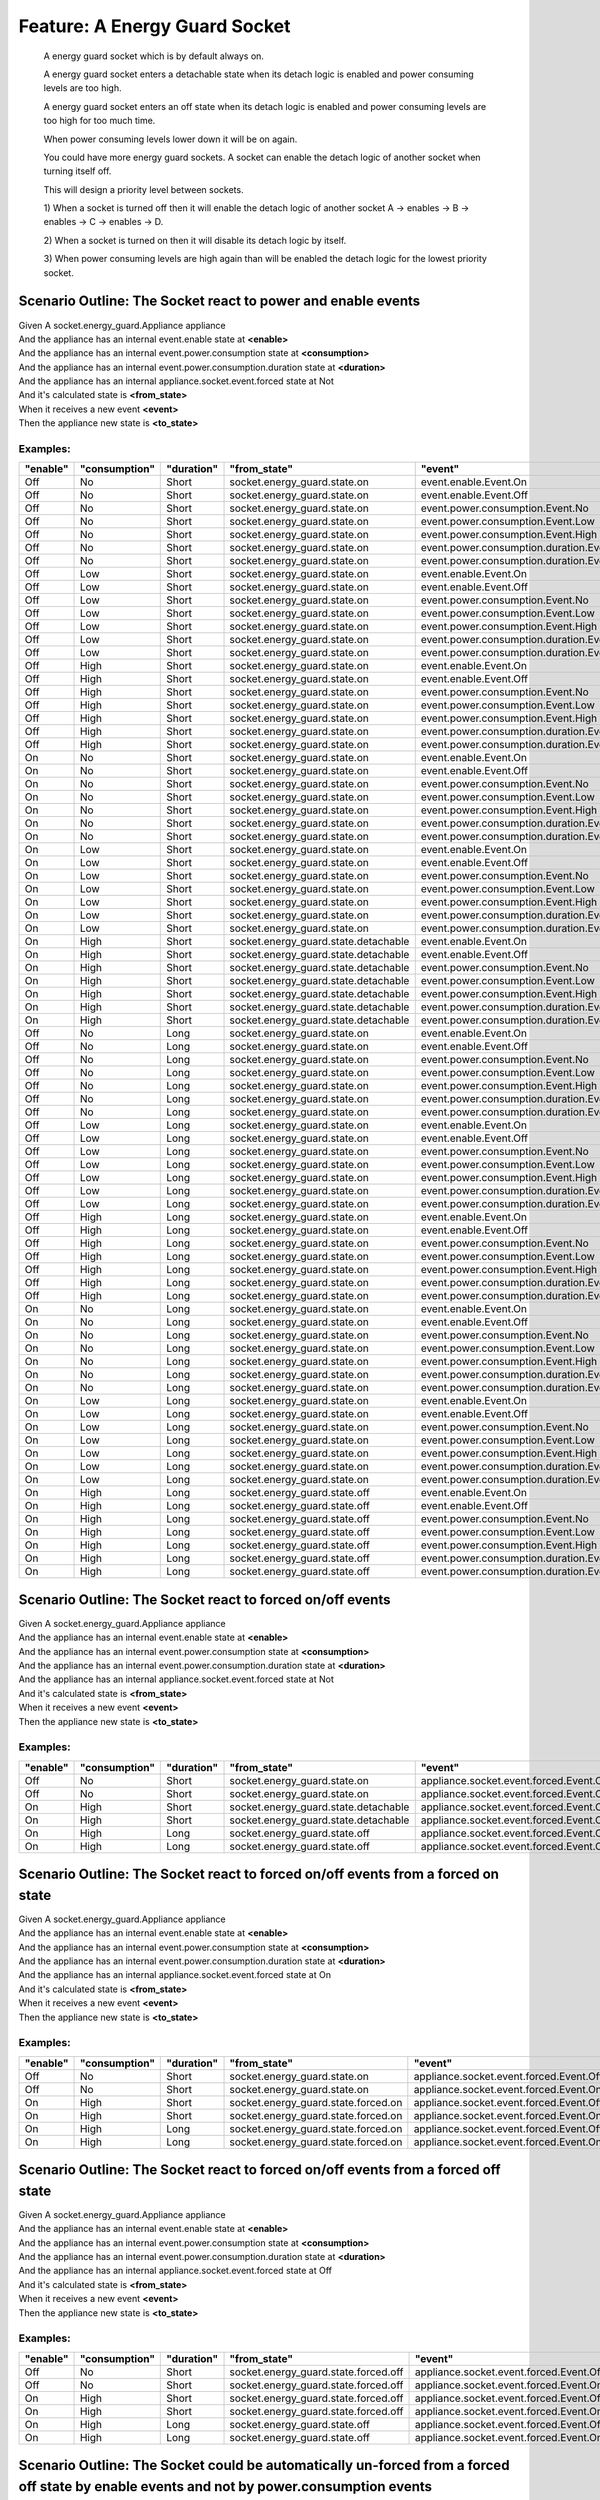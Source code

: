 .. role:: gherkin-step-keyword
.. role:: gherkin-step-content
.. role:: gherkin-feature-description
.. role:: gherkin-scenario-description
.. role:: gherkin-feature-keyword
.. role:: gherkin-feature-content
.. role:: gherkin-background-keyword
.. role:: gherkin-background-content
.. role:: gherkin-scenario-keyword
.. role:: gherkin-scenario-content
.. role:: gherkin-scenario-outline-keyword
.. role:: gherkin-scenario-outline-content
.. role:: gherkin-examples-keyword
.. role:: gherkin-examples-content
.. role:: gherkin-tag-keyword
.. role:: gherkin-tag-content

:gherkin-feature-keyword:`Feature:` :gherkin-feature-content:`A Energy Guard Socket`
====================================================================================

    :gherkin-feature-description:`A energy guard socket which is by default always on.`

    :gherkin-feature-description:`A energy guard socket enters a detachable state when its detach logic is enabled and power consuming levels are too high.`

    :gherkin-feature-description:`A energy guard socket enters an off state when its detach logic is enabled and power consuming levels are too high for too much time.`

    :gherkin-feature-description:`When power consuming levels lower down it will be on again.`

    :gherkin-feature-description:`You could have more energy guard sockets. A socket can enable the detach logic of another socket when turning itself off.`

    :gherkin-feature-description:`This will design a priority level between sockets.`

    :gherkin-feature-description:`1) When a socket is turned off then it will enable the detach logic of another socket A -\> enables -\> B -\> enables -\> C -\> enables -\> D.`

    :gherkin-feature-description:`2) When a socket is turned on then it will disable its detach logic by itself.`

    :gherkin-feature-description:`3) When power consuming levels are high again than will be enabled the detach logic for the lowest priority socket.`

:gherkin-scenario-outline-keyword:`Scenario Outline:` :gherkin-scenario-outline-content:`The Socket react to power and enable events`
-------------------------------------------------------------------------------------------------------------------------------------

| :gherkin-step-keyword:`Given` A socket.energy_guard.Appliance appliance
| :gherkin-step-keyword:`And` the appliance has an internal event.enable state at **\<enable\>**
| :gherkin-step-keyword:`And` the appliance has an internal event.power.consumption state at **\<consumption\>**
| :gherkin-step-keyword:`And` the appliance has an internal event.power.consumption.duration state at **\<duration\>**
| :gherkin-step-keyword:`And` the appliance has an internal appliance.socket.event.forced state at Not
| :gherkin-step-keyword:`And` it's calculated state is **\<from_state\>**
| :gherkin-step-keyword:`When` it receives a new event **\<event\>**
| :gherkin-step-keyword:`Then` the appliance new state is **\<to_state\>**

:gherkin-examples-keyword:`Examples:`
~~~~~~~~~~~~~~~~~~~~~~~~~~~~~~~~~~~~~

.. csv-table::
    :header: "enable", "consumption", "duration", "from_state", "event", "to_state"
    :quote: “

    “Off“, “No“, “Short“, “socket.energy_guard.state.on“, “event.enable.Event.On“, “socket.energy_guard.state.on“
    “Off“, “No“, “Short“, “socket.energy_guard.state.on“, “event.enable.Event.Off“, “socket.energy_guard.state.on“
    “Off“, “No“, “Short“, “socket.energy_guard.state.on“, “event.power.consumption.Event.No“, “socket.energy_guard.state.on“
    “Off“, “No“, “Short“, “socket.energy_guard.state.on“, “event.power.consumption.Event.Low“, “socket.energy_guard.state.on“
    “Off“, “No“, “Short“, “socket.energy_guard.state.on“, “event.power.consumption.Event.High“, “socket.energy_guard.state.on“
    “Off“, “No“, “Short“, “socket.energy_guard.state.on“, “event.power.consumption.duration.Event.Short“, “socket.energy_guard.state.on“
    “Off“, “No“, “Short“, “socket.energy_guard.state.on“, “event.power.consumption.duration.Event.Long“, “socket.energy_guard.state.on“
    “Off“, “Low“, “Short“, “socket.energy_guard.state.on“, “event.enable.Event.On“, “socket.energy_guard.state.on“
    “Off“, “Low“, “Short“, “socket.energy_guard.state.on“, “event.enable.Event.Off“, “socket.energy_guard.state.on“
    “Off“, “Low“, “Short“, “socket.energy_guard.state.on“, “event.power.consumption.Event.No“, “socket.energy_guard.state.on“
    “Off“, “Low“, “Short“, “socket.energy_guard.state.on“, “event.power.consumption.Event.Low“, “socket.energy_guard.state.on“
    “Off“, “Low“, “Short“, “socket.energy_guard.state.on“, “event.power.consumption.Event.High“, “socket.energy_guard.state.on“
    “Off“, “Low“, “Short“, “socket.energy_guard.state.on“, “event.power.consumption.duration.Event.Short“, “socket.energy_guard.state.on“
    “Off“, “Low“, “Short“, “socket.energy_guard.state.on“, “event.power.consumption.duration.Event.Long“, “socket.energy_guard.state.on“
    “Off“, “High“, “Short“, “socket.energy_guard.state.on“, “event.enable.Event.On“, “socket.energy_guard.state.detachable“
    “Off“, “High“, “Short“, “socket.energy_guard.state.on“, “event.enable.Event.Off“, “socket.energy_guard.state.on“
    “Off“, “High“, “Short“, “socket.energy_guard.state.on“, “event.power.consumption.Event.No“, “socket.energy_guard.state.on“
    “Off“, “High“, “Short“, “socket.energy_guard.state.on“, “event.power.consumption.Event.Low“, “socket.energy_guard.state.on“
    “Off“, “High“, “Short“, “socket.energy_guard.state.on“, “event.power.consumption.Event.High“, “socket.energy_guard.state.on“
    “Off“, “High“, “Short“, “socket.energy_guard.state.on“, “event.power.consumption.duration.Event.Short“, “socket.energy_guard.state.on“
    “Off“, “High“, “Short“, “socket.energy_guard.state.on“, “event.power.consumption.duration.Event.Long“, “socket.energy_guard.state.on“
    “On“, “No“, “Short“, “socket.energy_guard.state.on“, “event.enable.Event.On“, “socket.energy_guard.state.on“
    “On“, “No“, “Short“, “socket.energy_guard.state.on“, “event.enable.Event.Off“, “socket.energy_guard.state.on“
    “On“, “No“, “Short“, “socket.energy_guard.state.on“, “event.power.consumption.Event.No“, “socket.energy_guard.state.on“
    “On“, “No“, “Short“, “socket.energy_guard.state.on“, “event.power.consumption.Event.Low“, “socket.energy_guard.state.on“
    “On“, “No“, “Short“, “socket.energy_guard.state.on“, “event.power.consumption.Event.High“, “socket.energy_guard.state.detachable“
    “On“, “No“, “Short“, “socket.energy_guard.state.on“, “event.power.consumption.duration.Event.Short“, “socket.energy_guard.state.on“
    “On“, “No“, “Short“, “socket.energy_guard.state.on“, “event.power.consumption.duration.Event.Long“, “socket.energy_guard.state.on“
    “On“, “Low“, “Short“, “socket.energy_guard.state.on“, “event.enable.Event.On“, “socket.energy_guard.state.on“
    “On“, “Low“, “Short“, “socket.energy_guard.state.on“, “event.enable.Event.Off“, “socket.energy_guard.state.on“
    “On“, “Low“, “Short“, “socket.energy_guard.state.on“, “event.power.consumption.Event.No“, “socket.energy_guard.state.on“
    “On“, “Low“, “Short“, “socket.energy_guard.state.on“, “event.power.consumption.Event.Low“, “socket.energy_guard.state.on“
    “On“, “Low“, “Short“, “socket.energy_guard.state.on“, “event.power.consumption.Event.High“, “socket.energy_guard.state.detachable“
    “On“, “Low“, “Short“, “socket.energy_guard.state.on“, “event.power.consumption.duration.Event.Short“, “socket.energy_guard.state.on“
    “On“, “Low“, “Short“, “socket.energy_guard.state.on“, “event.power.consumption.duration.Event.Long“, “socket.energy_guard.state.on“
    “On“, “High“, “Short“, “socket.energy_guard.state.detachable“, “event.enable.Event.On“, “socket.energy_guard.state.detachable“
    “On“, “High“, “Short“, “socket.energy_guard.state.detachable“, “event.enable.Event.Off“, “socket.energy_guard.state.on“
    “On“, “High“, “Short“, “socket.energy_guard.state.detachable“, “event.power.consumption.Event.No“, “socket.energy_guard.state.on“
    “On“, “High“, “Short“, “socket.energy_guard.state.detachable“, “event.power.consumption.Event.Low“, “socket.energy_guard.state.on“
    “On“, “High“, “Short“, “socket.energy_guard.state.detachable“, “event.power.consumption.Event.High“, “socket.energy_guard.state.detachable“
    “On“, “High“, “Short“, “socket.energy_guard.state.detachable“, “event.power.consumption.duration.Event.Short“, “socket.energy_guard.state.detachable“
    “On“, “High“, “Short“, “socket.energy_guard.state.detachable“, “event.power.consumption.duration.Event.Long“, “socket.energy_guard.state.off“
    “Off“, “No“, “Long“, “socket.energy_guard.state.on“, “event.enable.Event.On“, “socket.energy_guard.state.on“
    “Off“, “No“, “Long“, “socket.energy_guard.state.on“, “event.enable.Event.Off“, “socket.energy_guard.state.on“
    “Off“, “No“, “Long“, “socket.energy_guard.state.on“, “event.power.consumption.Event.No“, “socket.energy_guard.state.on“
    “Off“, “No“, “Long“, “socket.energy_guard.state.on“, “event.power.consumption.Event.Low“, “socket.energy_guard.state.on“
    “Off“, “No“, “Long“, “socket.energy_guard.state.on“, “event.power.consumption.Event.High“, “socket.energy_guard.state.on“
    “Off“, “No“, “Long“, “socket.energy_guard.state.on“, “event.power.consumption.duration.Event.Short“, “socket.energy_guard.state.on“
    “Off“, “No“, “Long“, “socket.energy_guard.state.on“, “event.power.consumption.duration.Event.Long“, “socket.energy_guard.state.on“
    “Off“, “Low“, “Long“, “socket.energy_guard.state.on“, “event.enable.Event.On“, “socket.energy_guard.state.on“
    “Off“, “Low“, “Long“, “socket.energy_guard.state.on“, “event.enable.Event.Off“, “socket.energy_guard.state.on“
    “Off“, “Low“, “Long“, “socket.energy_guard.state.on“, “event.power.consumption.Event.No“, “socket.energy_guard.state.on“
    “Off“, “Low“, “Long“, “socket.energy_guard.state.on“, “event.power.consumption.Event.Low“, “socket.energy_guard.state.on“
    “Off“, “Low“, “Long“, “socket.energy_guard.state.on“, “event.power.consumption.Event.High“, “socket.energy_guard.state.on“
    “Off“, “Low“, “Long“, “socket.energy_guard.state.on“, “event.power.consumption.duration.Event.Short“, “socket.energy_guard.state.on“
    “Off“, “Low“, “Long“, “socket.energy_guard.state.on“, “event.power.consumption.duration.Event.Long“, “socket.energy_guard.state.on“
    “Off“, “High“, “Long“, “socket.energy_guard.state.on“, “event.enable.Event.On“, “socket.energy_guard.state.detachable“
    “Off“, “High“, “Long“, “socket.energy_guard.state.on“, “event.enable.Event.Off“, “socket.energy_guard.state.on“
    “Off“, “High“, “Long“, “socket.energy_guard.state.on“, “event.power.consumption.Event.No“, “socket.energy_guard.state.on“
    “Off“, “High“, “Long“, “socket.energy_guard.state.on“, “event.power.consumption.Event.Low“, “socket.energy_guard.state.on“
    “Off“, “High“, “Long“, “socket.energy_guard.state.on“, “event.power.consumption.Event.High“, “socket.energy_guard.state.on“
    “Off“, “High“, “Long“, “socket.energy_guard.state.on“, “event.power.consumption.duration.Event.Short“, “socket.energy_guard.state.on“
    “Off“, “High“, “Long“, “socket.energy_guard.state.on“, “event.power.consumption.duration.Event.Long“, “socket.energy_guard.state.on“
    “On“, “No“, “Long“, “socket.energy_guard.state.on“, “event.enable.Event.On“, “socket.energy_guard.state.on“
    “On“, “No“, “Long“, “socket.energy_guard.state.on“, “event.enable.Event.Off“, “socket.energy_guard.state.on“
    “On“, “No“, “Long“, “socket.energy_guard.state.on“, “event.power.consumption.Event.No“, “socket.energy_guard.state.on“
    “On“, “No“, “Long“, “socket.energy_guard.state.on“, “event.power.consumption.Event.Low“, “socket.energy_guard.state.on“
    “On“, “No“, “Long“, “socket.energy_guard.state.on“, “event.power.consumption.Event.High“, “socket.energy_guard.state.detachable“
    “On“, “No“, “Long“, “socket.energy_guard.state.on“, “event.power.consumption.duration.Event.Short“, “socket.energy_guard.state.on“
    “On“, “No“, “Long“, “socket.energy_guard.state.on“, “event.power.consumption.duration.Event.Long“, “socket.energy_guard.state.on“
    “On“, “Low“, “Long“, “socket.energy_guard.state.on“, “event.enable.Event.On“, “socket.energy_guard.state.on“
    “On“, “Low“, “Long“, “socket.energy_guard.state.on“, “event.enable.Event.Off“, “socket.energy_guard.state.on“
    “On“, “Low“, “Long“, “socket.energy_guard.state.on“, “event.power.consumption.Event.No“, “socket.energy_guard.state.on“
    “On“, “Low“, “Long“, “socket.energy_guard.state.on“, “event.power.consumption.Event.Low“, “socket.energy_guard.state.on“
    “On“, “Low“, “Long“, “socket.energy_guard.state.on“, “event.power.consumption.Event.High“, “socket.energy_guard.state.detachable“
    “On“, “Low“, “Long“, “socket.energy_guard.state.on“, “event.power.consumption.duration.Event.Short“, “socket.energy_guard.state.on“
    “On“, “Low“, “Long“, “socket.energy_guard.state.on“, “event.power.consumption.duration.Event.Long“, “socket.energy_guard.state.on“
    “On“, “High“, “Long“, “socket.energy_guard.state.off“, “event.enable.Event.On“, “socket.energy_guard.state.off“
    “On“, “High“, “Long“, “socket.energy_guard.state.off“, “event.enable.Event.Off“, “socket.energy_guard.state.off“
    “On“, “High“, “Long“, “socket.energy_guard.state.off“, “event.power.consumption.Event.No“, “socket.energy_guard.state.on“
    “On“, “High“, “Long“, “socket.energy_guard.state.off“, “event.power.consumption.Event.Low“, “socket.energy_guard.state.on“
    “On“, “High“, “Long“, “socket.energy_guard.state.off“, “event.power.consumption.Event.High“, “socket.energy_guard.state.off“
    “On“, “High“, “Long“, “socket.energy_guard.state.off“, “event.power.consumption.duration.Event.Short“, “socket.energy_guard.state.off“
    “On“, “High“, “Long“, “socket.energy_guard.state.off“, “event.power.consumption.duration.Event.Long“, “socket.energy_guard.state.off“

:gherkin-scenario-outline-keyword:`Scenario Outline:` :gherkin-scenario-outline-content:`The Socket react to forced on/off events`
----------------------------------------------------------------------------------------------------------------------------------

| :gherkin-step-keyword:`Given` A socket.energy_guard.Appliance appliance
| :gherkin-step-keyword:`And` the appliance has an internal event.enable state at **\<enable\>**
| :gherkin-step-keyword:`And` the appliance has an internal event.power.consumption state at **\<consumption\>**
| :gherkin-step-keyword:`And` the appliance has an internal event.power.consumption.duration state at **\<duration\>**
| :gherkin-step-keyword:`And` the appliance has an internal appliance.socket.event.forced state at Not
| :gherkin-step-keyword:`And` it's calculated state is **\<from_state\>**
| :gherkin-step-keyword:`When` it receives a new event **\<event\>**
| :gherkin-step-keyword:`Then` the appliance new state is **\<to_state\>**

:gherkin-examples-keyword:`Examples:`
~~~~~~~~~~~~~~~~~~~~~~~~~~~~~~~~~~~~~

.. csv-table::
    :header: "enable", "consumption", "duration", "from_state", "event", "to_state"
    :quote: “

    “Off“, “No“, “Short“, “socket.energy_guard.state.on“, “appliance.socket.event.forced.Event.Off“, “socket.energy_guard.state.forced.off“
    “Off“, “No“, “Short“, “socket.energy_guard.state.on“, “appliance.socket.event.forced.Event.On“, “socket.energy_guard.state.on“
    “On“, “High“, “Short“, “socket.energy_guard.state.detachable“, “appliance.socket.event.forced.Event.Off“, “socket.energy_guard.state.forced.off“
    “On“, “High“, “Short“, “socket.energy_guard.state.detachable“, “appliance.socket.event.forced.Event.On“, “socket.energy_guard.state.forced.on“
    “On“, “High“, “Long“, “socket.energy_guard.state.off“, “appliance.socket.event.forced.Event.Off“, “socket.energy_guard.state.off“
    “On“, “High“, “Long“, “socket.energy_guard.state.off“, “appliance.socket.event.forced.Event.On“, “socket.energy_guard.state.forced.on“

:gherkin-scenario-outline-keyword:`Scenario Outline:` :gherkin-scenario-outline-content:`The Socket react to forced on/off events from a forced on state`
---------------------------------------------------------------------------------------------------------------------------------------------------------

| :gherkin-step-keyword:`Given` A socket.energy_guard.Appliance appliance
| :gherkin-step-keyword:`And` the appliance has an internal event.enable state at **\<enable\>**
| :gherkin-step-keyword:`And` the appliance has an internal event.power.consumption state at **\<consumption\>**
| :gherkin-step-keyword:`And` the appliance has an internal event.power.consumption.duration state at **\<duration\>**
| :gherkin-step-keyword:`And` the appliance has an internal appliance.socket.event.forced state at On
| :gherkin-step-keyword:`And` it's calculated state is **\<from_state\>**
| :gherkin-step-keyword:`When` it receives a new event **\<event\>**
| :gherkin-step-keyword:`Then` the appliance new state is **\<to_state\>**

:gherkin-examples-keyword:`Examples:`
~~~~~~~~~~~~~~~~~~~~~~~~~~~~~~~~~~~~~

.. csv-table::
    :header: "enable", "consumption", "duration", "from_state", "event", "to_state"
    :quote: “

    “Off“, “No“, “Short“, “socket.energy_guard.state.on“, “appliance.socket.event.forced.Event.Off“, “socket.energy_guard.state.forced.off“
    “Off“, “No“, “Short“, “socket.energy_guard.state.on“, “appliance.socket.event.forced.Event.On“, “socket.energy_guard.state.on“
    “On“, “High“, “Short“, “socket.energy_guard.state.forced.on“, “appliance.socket.event.forced.Event.Off“, “socket.energy_guard.state.detachable“
    “On“, “High“, “Short“, “socket.energy_guard.state.forced.on“, “appliance.socket.event.forced.Event.On“, “socket.energy_guard.state.forced.on“
    “On“, “High“, “Long“, “socket.energy_guard.state.forced.on“, “appliance.socket.event.forced.Event.Off“, “socket.energy_guard.state.off“
    “On“, “High“, “Long“, “socket.energy_guard.state.forced.on“, “appliance.socket.event.forced.Event.On“, “socket.energy_guard.state.forced.on“

:gherkin-scenario-outline-keyword:`Scenario Outline:` :gherkin-scenario-outline-content:`The Socket react to forced on/off events from a forced off state`
----------------------------------------------------------------------------------------------------------------------------------------------------------

| :gherkin-step-keyword:`Given` A socket.energy_guard.Appliance appliance
| :gherkin-step-keyword:`And` the appliance has an internal event.enable state at **\<enable\>**
| :gherkin-step-keyword:`And` the appliance has an internal event.power.consumption state at **\<consumption\>**
| :gherkin-step-keyword:`And` the appliance has an internal event.power.consumption.duration state at **\<duration\>**
| :gherkin-step-keyword:`And` the appliance has an internal appliance.socket.event.forced state at Off
| :gherkin-step-keyword:`And` it's calculated state is **\<from_state\>**
| :gherkin-step-keyword:`When` it receives a new event **\<event\>**
| :gherkin-step-keyword:`Then` the appliance new state is **\<to_state\>**

:gherkin-examples-keyword:`Examples:`
~~~~~~~~~~~~~~~~~~~~~~~~~~~~~~~~~~~~~

.. csv-table::
    :header: "enable", "consumption", "duration", "from_state", "event", "to_state"
    :quote: “

    “Off“, “No“, “Short“, “socket.energy_guard.state.forced.off“, “appliance.socket.event.forced.Event.Off“, “socket.energy_guard.state.forced.off“
    “Off“, “No“, “Short“, “socket.energy_guard.state.forced.off“, “appliance.socket.event.forced.Event.On“, “socket.energy_guard.state.on“
    “On“, “High“, “Short“, “socket.energy_guard.state.forced.off“, “appliance.socket.event.forced.Event.Off“, “socket.energy_guard.state.forced.off“
    “On“, “High“, “Short“, “socket.energy_guard.state.forced.off“, “appliance.socket.event.forced.Event.On“, “socket.energy_guard.state.detachable“
    “On“, “High“, “Long“, “socket.energy_guard.state.off“, “appliance.socket.event.forced.Event.Off“, “socket.energy_guard.state.off“
    “On“, “High“, “Long“, “socket.energy_guard.state.off“, “appliance.socket.event.forced.Event.On“, “socket.energy_guard.state.forced.on“

:gherkin-scenario-outline-keyword:`Scenario Outline:` :gherkin-scenario-outline-content:`The Socket could be automatically un-forced from a forced off state by enable events and not by power.consumption events`
------------------------------------------------------------------------------------------------------------------------------------------------------------------------------------------------------------------

| :gherkin-step-keyword:`Given` A socket.energy_guard.Appliance appliance
| :gherkin-step-keyword:`And` the appliance has an internal event.enable state at **\<enable\>**
| :gherkin-step-keyword:`And` the appliance has an internal event.power.consumption state at **\<consumption\>**
| :gherkin-step-keyword:`And` the appliance has an internal event.power.consumption.duration state at **\<duration\>**
| :gherkin-step-keyword:`And` the appliance has an internal appliance.socket.event.forced state at Off
| :gherkin-step-keyword:`And` it's calculated state is **\<from_state\>**
| :gherkin-step-keyword:`When` it receives a new event **\<event\>**
| :gherkin-step-keyword:`Then` the appliance new state is **\<to_state\>**

:gherkin-examples-keyword:`Examples:`
~~~~~~~~~~~~~~~~~~~~~~~~~~~~~~~~~~~~~

.. csv-table::
    :header: "enable", "consumption", "duration", "from_state", "event", "to_state"
    :quote: “

    “Off“, “High“, “Long“, “socket.energy_guard.state.forced.off“, “event.enable.Event.On“, “socket.energy_guard.state.off“
    “On“, “Low“, “Long“, “socket.energy_guard.state.forced.off“, “event.power.consumption.Event.High“, “socket.energy_guard.state.forced.off“
    “On“, “High“, “Short“, “socket.energy_guard.state.forced.off“, “event.power.consumption.duration.Event.Long“, “socket.energy_guard.state.forced.off“

:gherkin-scenario-outline-keyword:`Scenario Outline:` :gherkin-scenario-outline-content:`The Socket could be automatically un-forced from a forced on state by enable events and not by power.consumption events`
-----------------------------------------------------------------------------------------------------------------------------------------------------------------------------------------------------------------

| :gherkin-step-keyword:`Given` A socket.energy_guard.Appliance appliance
| :gherkin-step-keyword:`And` the appliance has an internal event.enable state at **\<enable\>**
| :gherkin-step-keyword:`And` the appliance has an internal event.power.consumption state at **\<consumption\>**
| :gherkin-step-keyword:`And` the appliance has an internal event.power.consumption.duration state at **\<duration\>**
| :gherkin-step-keyword:`And` the appliance has an internal appliance.socket.event.forced state at On
| :gherkin-step-keyword:`And` it's calculated state is **\<from_state\>**
| :gherkin-step-keyword:`When` it receives a new event **\<event\>**
| :gherkin-step-keyword:`Then` the appliance new state is **\<to_state\>**

:gherkin-examples-keyword:`Examples:`
~~~~~~~~~~~~~~~~~~~~~~~~~~~~~~~~~~~~~

.. csv-table::
    :header: "enable", "consumption", "duration", "from_state", "event", "to_state"
    :quote: “

    “On“, “High“, “Long“, “socket.energy_guard.state.forced.on“, “event.enable.Event.Off“, “socket.energy_guard.state.on“
    “On“, “High“, “Long“, “socket.energy_guard.state.forced.on“, “event.power.consumption.Event.High“, “socket.energy_guard.state.forced.on“
    “On“, “High“, “Long“, “socket.energy_guard.state.forced.on“, “event.power.consumption.duration.Event.Long“, “socket.energy_guard.state.forced.on“

:gherkin-scenario-outline-keyword:`Scenario Outline:` :gherkin-scenario-outline-content:`The Socket shows its is_on property`
-----------------------------------------------------------------------------------------------------------------------------

| :gherkin-step-keyword:`Given` A socket.energy_guard.Appliance appliance
| :gherkin-step-keyword:`And` the appliance has an internal event.enable state at **\<enable\>**
| :gherkin-step-keyword:`And` the appliance has an internal event.power.consumption state at **\<consumption\>**
| :gherkin-step-keyword:`And` the appliance has an internal event.power.consumption.duration state at **\<duration\>**
| :gherkin-step-keyword:`And` the appliance has an internal appliance.socket.event.forced state at **\<forced\>**
| :gherkin-step-keyword:`And` it's calculated state is **\<state\>**
| :gherkin-step-keyword:`When` it's asked for its state property is_on
| :gherkin-step-keyword:`Then` the response is **\<response\>**

:gherkin-examples-keyword:`Examples:`
~~~~~~~~~~~~~~~~~~~~~~~~~~~~~~~~~~~~~

.. csv-table::
    :header: "enable", "consumption", "duration", "forced", "state", "response"
    :quote: “

    “Off“, “No“, “Short“, “Not“, “socket.energy_guard.state.on“, “True“
    “Off“, “No“, “Short“, “Off“, “socket.energy_guard.state.forced.off“, “False“
    “On“, “High“, “Short“, “Not“, “socket.energy_guard.state.detachable“, “True“
    “On“, “High“, “Long“, “Not“, “socket.energy_guard.state.off“, “False“
    “On“, “High“, “Long“, “On“, “socket.energy_guard.state.forced.on“, “True“

:gherkin-scenario-outline-keyword:`Scenario Outline:` :gherkin-scenario-outline-content:`The Socket shows its is_detachable property`
-------------------------------------------------------------------------------------------------------------------------------------

| :gherkin-step-keyword:`Given` A socket.energy_guard.Appliance appliance
| :gherkin-step-keyword:`And` the appliance has an internal event.enable state at **\<enable\>**
| :gherkin-step-keyword:`And` the appliance has an internal event.power.consumption state at **\<consumption\>**
| :gherkin-step-keyword:`And` the appliance has an internal event.power.consumption.duration state at **\<duration\>**
| :gherkin-step-keyword:`And` the appliance has an internal appliance.socket.event.forced state at **\<forced\>**
| :gherkin-step-keyword:`And` it's calculated state is **\<state\>**
| :gherkin-step-keyword:`When` it's asked for its state property is_detachable
| :gherkin-step-keyword:`Then` the response is **\<response\>**

:gherkin-examples-keyword:`Examples:`
~~~~~~~~~~~~~~~~~~~~~~~~~~~~~~~~~~~~~

.. csv-table::
    :header: "enable", "consumption", "duration", "forced", "state", "response"
    :quote: “

    “Off“, “No“, “Short“, “Not“, “socket.energy_guard.state.on“, “False“
    “Off“, “No“, “Short“, “Off“, “socket.energy_guard.state.forced.off“, “False“
    “On“, “High“, “Short“, “Not“, “socket.energy_guard.state.detachable“, “True“
    “On“, “High“, “Long“, “Not“, “socket.energy_guard.state.off“, “False“
    “On“, “High“, “Long“, “On“, “socket.energy_guard.state.forced.on“, “False“

